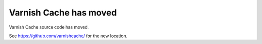 Varnish Cache has moved
=======================

Varnish Cache source code has moved.

See https://github.com/varnishcache/ for the new location.



